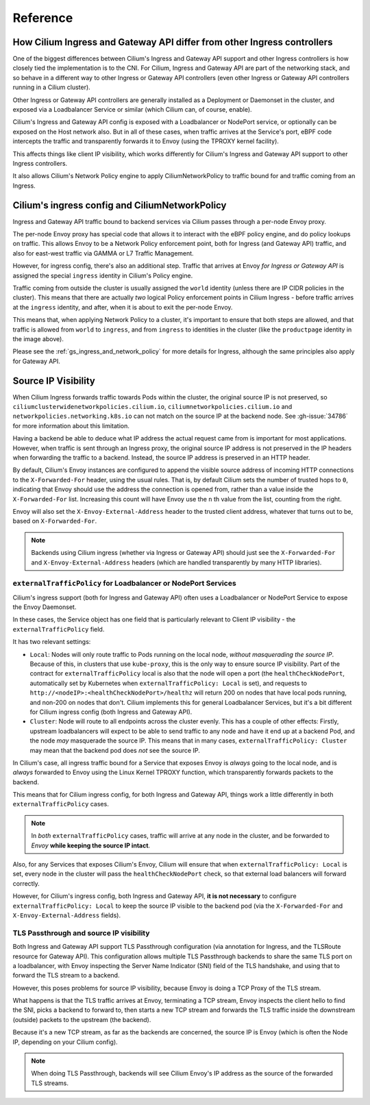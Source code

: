 Reference
#########

How Cilium Ingress and Gateway API differ from other Ingress controllers
************************************************************************

One of the biggest differences between Cilium's Ingress and Gateway API support
and other Ingress controllers is how closely tied the implementation is to the
CNI. For Cilium, Ingress and Gateway API are part of the networking stack,
and so behave in a different way to other Ingress or Gateway API controllers
(even other Ingress or Gateway API controllers running in a Cilium cluster).

Other Ingress or Gateway API controllers are generally installed as a Deployment
or Daemonset in the cluster, and exposed via a Loadbalancer Service or similar (which Cilium
can, of course, enable).

Cilium's Ingress and Gateway API config is exposed with a Loadbalancer or NodePort
service, or optionally can be exposed on the Host network also. But in all of
these cases, when traffic arrives at the Service's port, eBPF code intercepts
the traffic and transparently forwards it to Envoy (using the TPROXY kernel facility).

This affects things like client IP visibility, which works differently for Cilium's
Ingress and Gateway API support to other Ingress controllers.

It also allows Cilium's Network Policy engine to apply CiliumNetworkPolicy to
traffic bound for and traffic coming from an Ingress.

Cilium's ingress config and CiliumNetworkPolicy
***********************************************

Ingress and Gateway API traffic bound to backend services via Cilium passes through a
per-node Envoy proxy.

The per-node Envoy proxy has special code that allows it to interact with the
eBPF policy engine, and do policy lookups on traffic. This allows Envoy to be
a Network Policy enforcement point, both for Ingress (and Gateway API) traffic,
and also for east-west traffic via GAMMA or L7 Traffic Management.

However, for ingress config, there's also an additional step. Traffic that arrives at
Envoy *for Ingress or Gateway API* is assigned the special ``ingress`` identity
in Cilium's Policy engine.

Traffic coming from outside the cluster is usually assigned the ``world`` identity
(unless there are IP CIDR policies in the cluster). This means that there are
actually *two* logical Policy enforcement points in Cilium Ingress - before traffic
arrives at the ``ingress`` identity, and after, when it is about to exit the
per-node Envoy.

.. image:: /images/ingress-policy.png
    :align: center

This means that, when applying Network Policy to a cluster, it's important to
ensure that both steps are allowed, and that traffic is allowed from ``world`` to
``ingress``, and from ``ingress`` to identities in the cluster (like the
``productpage`` identity in the image above).

Please see the :ref:`gs_ingress_and_network_policy` for more details for Ingress,
although the same principles also apply for Gateway API.

Source IP Visibility
********************

When Cilium Ingress forwards traffic towards Pods within the cluster, the original source IP is not preserved, so 
``ciliumclusterwidenetworkpolicies.cilium.io``, ``ciliumnetworkpolicies.cilium.io`` 
and ``networkpolicies.networking.k8s.io`` can not match on the source IP at the backend node. See :gh-issue:`34786` for more information about this limitation.

Having a backend be able to deduce what IP address the actual request came from
is important for most applications. However, when traffic is sent through
an Ingress proxy, the original source IP address is not preserved in the IP
headers when forwarding the traffic to a backend. Instead, the source IP
address is preserved in an HTTP header.

By default, Cilium's Envoy instances are configured to append the visible source
address of incoming HTTP connections to the ``X-Forwarded-For`` header, using the
usual rules. That is, by default Cilium sets the number of trusted hops to ``0``,
indicating that Envoy should use the address the connection is opened from, rather
than a value inside the ``X-Forwarded-For`` list. Increasing this count will
have Envoy use the ``n`` th value from the list, counting from the right.

Envoy will also set the ``X-Envoy-External-Address`` header to the trusted client
address, whatever that turns out to be, based on ``X-Forwarded-For``.

.. Note::
    
    Backends using Cilium ingress (whether via Ingress or Gateway API) should
    just see the ``X-Forwarded-For`` and ``X-Envoy-External-Address`` headers (which
    are handled transparently by many HTTP libraries).

``externalTrafficPolicy`` for Loadbalancer or NodePort Services
===============================================================

Cilium's ingress support (both for Ingress and Gateway API) often uses a Loadbalancer
or NodePort Service to expose the Envoy Daemonset.

In these cases, the Service object has one field that is particularly relevant
to Client IP visibility - the ``externalTrafficPolicy`` field.

It has two relevant settings:

- ``Local``: Nodes will only route traffic to Pods running on the local node, 
  *without masquerading the source IP*. Because of this, in clusters that use
  ``kube-proxy``, this is the only way to ensure source IP visibility. Part of
  the contract for ``externalTrafficPolicy`` local is also that the node will
  open a port (the ``healthCheckNodePort``, automatically set by Kubernetes when
  ``externalTrafficPolicy: Local`` is set), and requests to
  ``http://<nodeIP>:<healthCheckNodePort>/healthz`` will return 200 on nodes that
  have local pods running, and non-200 on nodes that don't. Cilium implements this
  for general Loadbalancer Services, but it's a bit different for Cilium ingress
  config (both Ingress and Gateway API).
- ``Cluster``: Node will route to all endpoints across the cluster evenly. This
  has a couple of other effects: Firstly, upstream loadbalancers will expect to
  be able to send traffic to any node and have it end up at a backend Pod, and
  the node *may* masquerade the source IP. This means that in many cases,
  ``externalTrafficPolicy: Cluster`` may mean that the backend pod does *not* see
  the source IP.

In Cilium's case, all ingress traffic bound for a Service that exposes Envoy is
*always* going to the local node, and is *always* forwarded to Envoy using the
Linux Kernel TPROXY function, which transparently forwards packets to the backend.

This means that for Cilium ingress config, for both Ingress and Gateway API, things
work a little differently in both ``externalTrafficPolicy`` cases.

.. Note::

    In *both* ``externalTrafficPolicy`` cases, traffic will arrive at any node
    in the cluster, and be forwarded to *Envoy* **while keeping the source IP intact**.

Also, for any Services that exposes Cilium's Envoy, Cilium will ensure that
when ``externalTrafficPolicy: Local`` is set, every node in the cluster will
pass the ``healthCheckNodePort`` check, so that external load balancers will
forward correctly.

However, for Cilium's ingress config, both Ingress and Gateway API, **it is not
necessary** to configure ``externalTrafficPolicy: Local`` to keep the source IP
visible to the backend pod (via the ``X-Forwarded-For`` and ``X-Envoy-External-Address``
fields).

TLS Passthrough and source IP visibility
========================================

Both Ingress and Gateway API support TLS Passthrough configuration (via annotation
for Ingress, and the TLSRoute resource for Gateway API). This configuration allows
multiple TLS Passthrough backends to share the same TLS port on a loadbalancer,
with Envoy inspecting the Server Name Indicator (SNI) field of the TLS handshake,
and using that to forward the TLS stream to a backend.

However, this poses problems for source IP visibility, because Envoy is doing a
TCP Proxy of the TLS stream.

What happens is that the TLS traffic arrives at Envoy, terminating a TCP stream,
Envoy inspects the client hello to find the SNI, picks a backend to forward to,
then starts a new TCP stream and forwards the TLS traffic inside the downstream
(outside)  packets to the upstream (the backend).

Because it's a new TCP stream, as far as the backends are concerned, the source
IP is Envoy (which is often the Node IP, depending on your Cilium config).

.. Note::

    When doing TLS Passthrough, backends will see Cilium Envoy's IP address
    as the source of the forwarded TLS streams.
